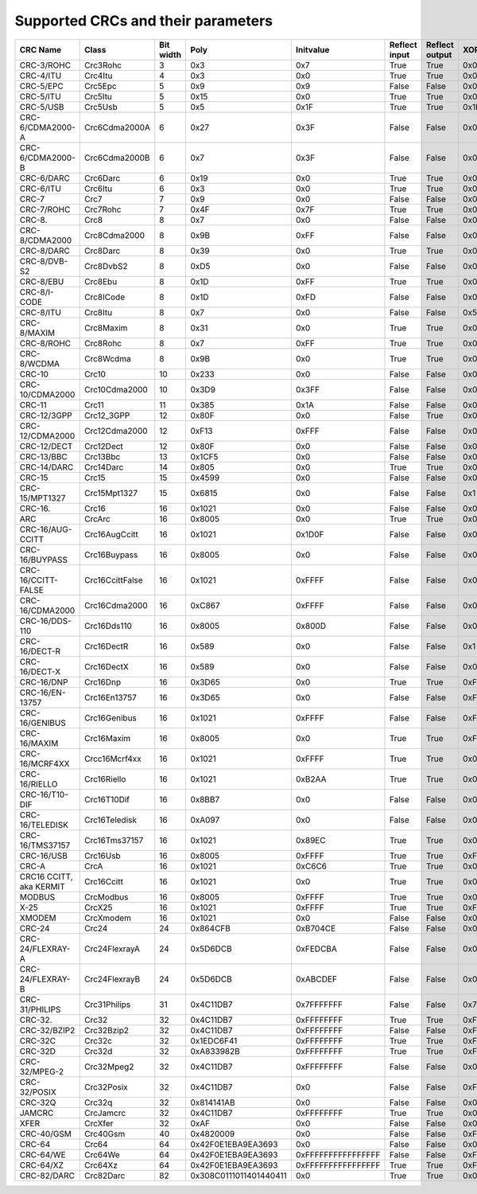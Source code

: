 Supported CRCs and their parameters
===================================

+-------------------------+-----------------+-----------+------------------------+--------------------+---------------+----------------+--------------------+------------------------+
|  CRC Name               | Class           | Bit width | Poly                   | Initvalue          | Reflect input | Reflect output | XOR output         | Check                  |
+=========================+=================+===========+========================+====================+===============+================+====================+========================+
| CRC-3/ROHC              | Crc3Rohc        | 3         | 0x3                    | 0x7                | True          | True           | 0x0                | 0x6                    |
+-------------------------+-----------------+-----------+------------------------+--------------------+---------------+----------------+--------------------+------------------------+
| CRC-4/ITU               | Crc4Itu         | 4         | 0x3                    | 0x0                | True          | True           | 0x0                | 0x7                    |
+-------------------------+-----------------+-----------+------------------------+--------------------+---------------+----------------+--------------------+------------------------+
| CRC-5/EPC               | Crc5Epc         | 5         | 0x9                    | 0x9                | False         | False          | 0x0                | 0x0                    |
+-------------------------+-----------------+-----------+------------------------+--------------------+---------------+----------------+--------------------+------------------------+
| CRC-5/ITU               | Crc5Itu         | 5         | 0x15                   | 0x0                | True          | True           | 0x0                | 0x7                    |
+-------------------------+-----------------+-----------+------------------------+--------------------+---------------+----------------+--------------------+------------------------+
| CRC-5/USB               | Crc5Usb         | 5         | 0x5                    | 0x1F               | True          | True           | 0x1F               | 0x19                   |
+-------------------------+-----------------+-----------+------------------------+--------------------+---------------+----------------+--------------------+------------------------+
| CRC-6/CDMA2000-A        | Crc6Cdma2000A   | 6         | 0x27                   | 0x3F               | False         | False          | 0x0                | 0xD                    |
+-------------------------+-----------------+-----------+------------------------+--------------------+---------------+----------------+--------------------+------------------------+
| CRC-6/CDMA2000-B        | Crc6Cdma2000B   | 6         | 0x7                    | 0x3F               | False         | False          | 0x0                | 0x3B                   |
+-------------------------+-----------------+-----------+------------------------+--------------------+---------------+----------------+--------------------+------------------------+
| CRC-6/DARC              | Crc6Darc        | 6         | 0x19                   | 0x0                | True          | True           | 0x0                | 0x26                   |
+-------------------------+-----------------+-----------+------------------------+--------------------+---------------+----------------+--------------------+------------------------+
| CRC-6/ITU               | Crc6Itu         | 6         | 0x3                    | 0x0                | True          | True           | 0x0                | 0x6                    |
+-------------------------+-----------------+-----------+------------------------+--------------------+---------------+----------------+--------------------+------------------------+
| CRC-7                   | Crc7            | 7         | 0x9                    | 0x0                | False         | False          | 0x0                | 0x75                   |
+-------------------------+-----------------+-----------+------------------------+--------------------+---------------+----------------+--------------------+------------------------+
| CRC-7/ROHC              | Crc7Rohc        | 7         | 0x4F                   | 0x7F               | True          | True           | 0x0                | 0x53                   |
+-------------------------+-----------------+-----------+------------------------+--------------------+---------------+----------------+--------------------+------------------------+
| CRC-8.                  | Crc8            | 8         | 0x7                    | 0x0                | False         | False          | 0x0                | 0xF4                   |
+-------------------------+-----------------+-----------+------------------------+--------------------+---------------+----------------+--------------------+------------------------+
| CRC-8/CDMA2000          | Crc8Cdma2000    | 8         | 0x9B                   | 0xFF               | False         | False          | 0x0                | 0xDA                   |
+-------------------------+-----------------+-----------+------------------------+--------------------+---------------+----------------+--------------------+------------------------+
| CRC-8/DARC              | Crc8Darc        | 8         | 0x39                   | 0x0                | True          | True           | 0x0                | 0x15                   |
+-------------------------+-----------------+-----------+------------------------+--------------------+---------------+----------------+--------------------+------------------------+
| CRC-8/DVB-S2            | Crc8DvbS2       | 8         | 0xD5                   | 0x0                | False         | False          | 0x0                | 0xBC                   |
+-------------------------+-----------------+-----------+------------------------+--------------------+---------------+----------------+--------------------+------------------------+
| CRC-8/EBU               | Crc8Ebu         | 8         | 0x1D                   | 0xFF               | True          | True           | 0x0                | 0x97                   |
+-------------------------+-----------------+-----------+------------------------+--------------------+---------------+----------------+--------------------+------------------------+
| CRC-8/I-CODE            | Crc8ICode       | 8         | 0x1D                   | 0xFD               | False         | False          | 0x0                | 0x7E                   |
+-------------------------+-----------------+-----------+------------------------+--------------------+---------------+----------------+--------------------+------------------------+
| CRC-8/ITU               | Crc8Itu         | 8         | 0x7                    | 0x0                | False         | False          | 0x55               | 0xA1                   |
+-------------------------+-----------------+-----------+------------------------+--------------------+---------------+----------------+--------------------+------------------------+
| CRC-8/MAXIM             | Crc8Maxim       | 8         | 0x31                   | 0x0                | True          | True           | 0x0                | 0xA1                   |
+-------------------------+-----------------+-----------+------------------------+--------------------+---------------+----------------+--------------------+------------------------+
| CRC-8/ROHC              | Crc8Rohc        | 8         | 0x7                    | 0xFF               | True          | True           | 0x0                | 0xD0                   |
+-------------------------+-----------------+-----------+------------------------+--------------------+---------------+----------------+--------------------+------------------------+
| CRC-8/WCDMA             | Crc8Wcdma       | 8         | 0x9B                   | 0x0                | True          | True           | 0x0                | 0x25                   |
+-------------------------+-----------------+-----------+------------------------+--------------------+---------------+----------------+--------------------+------------------------+
| CRC-10                  | Crc10           | 10        | 0x233                  | 0x0                | False         | False          | 0x0                | 0x199                  |
+-------------------------+-----------------+-----------+------------------------+--------------------+---------------+----------------+--------------------+------------------------+
| CRC-10/CDMA2000         | Crc10Cdma2000   | 10        | 0x3D9                  | 0x3FF              | False         | False          | 0x0                | 0x233                  |
+-------------------------+-----------------+-----------+------------------------+--------------------+---------------+----------------+--------------------+------------------------+
| CRC-11                  | Crc11           | 11        | 0x385                  | 0x1A               | False         | False          | 0x0                | 0x5A3                  |
+-------------------------+-----------------+-----------+------------------------+--------------------+---------------+----------------+--------------------+------------------------+
| CRC-12/3GPP             | Crc12_3GPP      | 12        | 0x80F                  | 0x0                | False         | True           | 0x0                | 0xDAF                  |
+-------------------------+-----------------+-----------+------------------------+--------------------+---------------+----------------+--------------------+------------------------+
| CRC-12/CDMA2000         | Crc12Cdma2000   | 12        | 0xF13                  | 0xFFF              | False         | False          | 0x0                | 0xD4D                  |
+-------------------------+-----------------+-----------+------------------------+--------------------+---------------+----------------+--------------------+------------------------+
| CRC-12/DECT             | Crc12Dect       | 12        | 0x80F                  | 0x0                | False         | False          | 0x0                | 0xF5B                  |
+-------------------------+-----------------+-----------+------------------------+--------------------+---------------+----------------+--------------------+------------------------+
| CRC-13/BBC              | Crc13Bbc        | 13        | 0x1CF5                 | 0x0                | False         | False          | 0x0                | 0x4FA                  |
+-------------------------+-----------------+-----------+------------------------+--------------------+---------------+----------------+--------------------+------------------------+
| CRC-14/DARC             | Crc14Darc       | 14        | 0x805                  | 0x0                | True          | True           | 0x0                | 0x82D                  |
+-------------------------+-----------------+-----------+------------------------+--------------------+---------------+----------------+--------------------+------------------------+
| CRC-15                  | Crc15           | 15        | 0x4599                 | 0x0                | False         | False          | 0x0                | 0x59E                  |
+-------------------------+-----------------+-----------+------------------------+--------------------+---------------+----------------+--------------------+------------------------+
| CRC-15/MPT1327          | Crc15Mpt1327    | 15        | 0x6815                 | 0x0                | False         | False          | 0x1                | 0x2566                 |
+-------------------------+-----------------+-----------+------------------------+--------------------+---------------+----------------+--------------------+------------------------+
| CRC-16.                 | Crc16           | 16        | 0x1021                 | 0x0                | False         | False          | 0x0                | 0x31C3                 |
+-------------------------+-----------------+-----------+------------------------+--------------------+---------------+----------------+--------------------+------------------------+
| ARC                     | CrcArc          | 16        | 0x8005                 | 0x0                | True          | True           | 0x0                | 0xBB3D                 |
+-------------------------+-----------------+-----------+------------------------+--------------------+---------------+----------------+--------------------+------------------------+
| CRC-16/AUG-CCITT        | Crc16AugCcitt   | 16        | 0x1021                 | 0x1D0F             | False         | False          | 0x0                | 0xE5CC                 |
+-------------------------+-----------------+-----------+------------------------+--------------------+---------------+----------------+--------------------+------------------------+
| CRC-16/BUYPASS          | Crc16Buypass    | 16        | 0x8005                 | 0x0                | False         | False          | 0x0                | 0xFEE8                 |
+-------------------------+-----------------+-----------+------------------------+--------------------+---------------+----------------+--------------------+------------------------+
| CRC-16/CCITT-FALSE      | Crc16CcittFalse | 16        | 0x1021                 | 0xFFFF             | False         | False          | 0x0                | 0x29B1                 |
+-------------------------+-----------------+-----------+------------------------+--------------------+---------------+----------------+--------------------+------------------------+
| CRC-16/CDMA2000         | Crc16Cdma2000   | 16        | 0xC867                 | 0xFFFF             | False         | False          | 0x0                | 0x4C06                 |
+-------------------------+-----------------+-----------+------------------------+--------------------+---------------+----------------+--------------------+------------------------+
| CRC-16/DDS-110          | Crc16Dds110     | 16        | 0x8005                 | 0x800D             | False         | False          | 0x0                | 0x9ECF                 |
+-------------------------+-----------------+-----------+------------------------+--------------------+---------------+----------------+--------------------+------------------------+
| CRC-16/DECT-R           | Crc16DectR      | 16        | 0x589                  | 0x0                | False         | False          | 0x1                | 0x7E                   |
+-------------------------+-----------------+-----------+------------------------+--------------------+---------------+----------------+--------------------+------------------------+
| CRC-16/DECT-X           | Crc16DectX      | 16        | 0x589                  | 0x0                | False         | False          | 0x0                | 0x7F                   |
+-------------------------+-----------------+-----------+------------------------+--------------------+---------------+----------------+--------------------+------------------------+
| CRC-16/DNP              | Crc16Dnp        | 16        | 0x3D65                 | 0x0                | True          | True           | 0xFFFF             | 0xEA82                 |
+-------------------------+-----------------+-----------+------------------------+--------------------+---------------+----------------+--------------------+------------------------+
| CRC-16/EN-13757         | Crc16En13757    | 16        | 0x3D65                 | 0x0                | False         | False          | 0xFFFF             | 0xC2B7                 |
+-------------------------+-----------------+-----------+------------------------+--------------------+---------------+----------------+--------------------+------------------------+
| CRC-16/GENIBUS          | Crc16Genibus    | 16        | 0x1021                 | 0xFFFF             | False         | False          | 0xFFFF             | 0xD64E                 |
+-------------------------+-----------------+-----------+------------------------+--------------------+---------------+----------------+--------------------+------------------------+
| CRC-16/MAXIM            | Crc16Maxim      | 16        | 0x8005                 | 0x0                | True          | True           | 0xFFFF             | 0x44C2                 |
+-------------------------+-----------------+-----------+------------------------+--------------------+---------------+----------------+--------------------+------------------------+
| CRC-16/MCRF4XX          | Crcc16Mcrf4xx   | 16        | 0x1021                 | 0xFFFF             | True          | True           | 0x0                | 0x6F91                 |
+-------------------------+-----------------+-----------+------------------------+--------------------+---------------+----------------+--------------------+------------------------+
| CRC-16/RIELLO           | Crc16Riello     | 16        | 0x1021                 | 0xB2AA             | True          | True           | 0x0                | 0x63D0                 |
+-------------------------+-----------------+-----------+------------------------+--------------------+---------------+----------------+--------------------+------------------------+
| CRC-16/T10-DIF          | Crc16T10Dif     | 16        | 0x8BB7                 | 0x0                | False         | False          | 0x0                | 0xD0DB                 |
+-------------------------+-----------------+-----------+------------------------+--------------------+---------------+----------------+--------------------+------------------------+
| CRC-16/TELEDISK         | Crc16Teledisk   | 16        | 0xA097                 | 0x0                | False         | False          | 0x0                | 0xFB3                  |
+-------------------------+-----------------+-----------+------------------------+--------------------+---------------+----------------+--------------------+------------------------+
| CRC-16/TMS37157         | Crc16Tms37157   | 16        | 0x1021                 | 0x89EC             | True          | True           | 0x0                | 0x26B1                 |
+-------------------------+-----------------+-----------+------------------------+--------------------+---------------+----------------+--------------------+------------------------+
| CRC-16/USB              | Crc16Usb        | 16        | 0x8005                 | 0xFFFF             | True          | True           | 0xFFFF             | 0xB4C8                 |
+-------------------------+-----------------+-----------+------------------------+--------------------+---------------+----------------+--------------------+------------------------+
| CRC-A                   | CrcA            | 16        | 0x1021                 | 0xC6C6             | True          | True           | 0x0                | 0xBF05                 |
+-------------------------+-----------------+-----------+------------------------+--------------------+---------------+----------------+--------------------+------------------------+
| CRC16 CCITT, aka KERMIT | Crc16Ccitt      | 16        | 0x1021                 | 0x0                | True          | True           | 0x0                | 0x2189                 |
+-------------------------+-----------------+-----------+------------------------+--------------------+---------------+----------------+--------------------+------------------------+
| MODBUS                  | CrcModbus       | 16        | 0x8005                 | 0xFFFF             | True          | True           | 0x0                | 0x4B37                 |
+-------------------------+-----------------+-----------+------------------------+--------------------+---------------+----------------+--------------------+------------------------+
| X-25                    | CrcX25          | 16        | 0x1021                 | 0xFFFF             | True          | True           | 0xFFFF             | 0x906E                 |
+-------------------------+-----------------+-----------+------------------------+--------------------+---------------+----------------+--------------------+------------------------+
| XMODEM                  | CrcXmodem       | 16        | 0x1021                 | 0x0                | False         | False          | 0x0                | 0x31C3                 |
+-------------------------+-----------------+-----------+------------------------+--------------------+---------------+----------------+--------------------+------------------------+
| CRC-24                  | Crc24           | 24        | 0x864CFB               | 0xB704CE           | False         | False          | 0x0                | 0x21CF02               |
+-------------------------+-----------------+-----------+------------------------+--------------------+---------------+----------------+--------------------+------------------------+
| CRC-24/FLEXRAY-A        | Crc24FlexrayA   | 24        | 0x5D6DCB               | 0xFEDCBA           | False         | False          | 0x0                | 0x7979BD               |
+-------------------------+-----------------+-----------+------------------------+--------------------+---------------+----------------+--------------------+------------------------+
| CRC-24/FLEXRAY-B        | Crc24FlexrayB   | 24        | 0x5D6DCB               | 0xABCDEF           | False         | False          | 0x0                | 0x1F23B8               |
+-------------------------+-----------------+-----------+------------------------+--------------------+---------------+----------------+--------------------+------------------------+
| CRC-31/PHILIPS          | Crc31Philips    | 31        | 0x4C11DB7              | 0x7FFFFFFF         | False         | False          | 0x7FFFFFFF         | 0xCE9E46C              |
+-------------------------+-----------------+-----------+------------------------+--------------------+---------------+----------------+--------------------+------------------------+
| CRC-32.                 | Crc32           | 32        | 0x4C11DB7              | 0xFFFFFFFF         | True          | True           | 0xFFFFFFFF         | 0xCBF43926             |
+-------------------------+-----------------+-----------+------------------------+--------------------+---------------+----------------+--------------------+------------------------+
| CRC-32/BZIP2            | Crc32Bzip2      | 32        | 0x4C11DB7              | 0xFFFFFFFF         | False         | False          | 0xFFFFFFFF         | 0xFC891918             |
+-------------------------+-----------------+-----------+------------------------+--------------------+---------------+----------------+--------------------+------------------------+
| CRC-32C                 | Crc32c          | 32        | 0x1EDC6F41             | 0xFFFFFFFF         | True          | True           | 0xFFFFFFFF         | 0xE3069283             |
+-------------------------+-----------------+-----------+------------------------+--------------------+---------------+----------------+--------------------+------------------------+
| CRC-32D                 | Crc32d          | 32        | 0xA833982B             | 0xFFFFFFFF         | True          | True           | 0xFFFFFFFF         | 0x87315576             |
+-------------------------+-----------------+-----------+------------------------+--------------------+---------------+----------------+--------------------+------------------------+
| CRC-32/MPEG-2           | Crc32Mpeg2      | 32        | 0x4C11DB7              | 0xFFFFFFFF         | False         | False          | 0x0                | 0x376E6E7              |
+-------------------------+-----------------+-----------+------------------------+--------------------+---------------+----------------+--------------------+------------------------+
| CRC-32/POSIX            | Crc32Posix      | 32        | 0x4C11DB7              | 0x0                | False         | False          | 0xFFFFFFFF         | 0x765E7680             |
+-------------------------+-----------------+-----------+------------------------+--------------------+---------------+----------------+--------------------+------------------------+
| CRC-32Q                 | Crc32q          | 32        | 0x814141AB             | 0x0                | False         | False          | 0x0                | 0x3010BF7F             |
+-------------------------+-----------------+-----------+------------------------+--------------------+---------------+----------------+--------------------+------------------------+
| JAMCRC                  | CrcJamcrc       | 32        | 0x4C11DB7              | 0xFFFFFFFF         | True          | True           | 0x0                | 0x340BC6D9             |
+-------------------------+-----------------+-----------+------------------------+--------------------+---------------+----------------+--------------------+------------------------+
| XFER                    | CrcXfer         | 32        | 0xAF                   | 0x0                | False         | False          | 0x0                | 0xBD0BE338             |
+-------------------------+-----------------+-----------+------------------------+--------------------+---------------+----------------+--------------------+------------------------+
| CRC-40/GSM              | Crc40Gsm        | 40        | 0x4820009              | 0x0                | False         | False          | 0xFFFFFFFFFF       | 0xD4164FC646           |
+-------------------------+-----------------+-----------+------------------------+--------------------+---------------+----------------+--------------------+------------------------+
| CRC-64                  | Crc64           | 64        | 0x42F0E1EBA9EA3693     | 0x0                | False         | False          | 0x0                | 0x6C40DF5F0B497347     |
+-------------------------+-----------------+-----------+------------------------+--------------------+---------------+----------------+--------------------+------------------------+
| CRC-64/WE               | Crc64We         | 64        | 0x42F0E1EBA9EA3693     | 0xFFFFFFFFFFFFFFFF | False         | False          | 0xFFFFFFFFFFFFFFFF | 0x62EC59E3F1A4F00A     |
+-------------------------+-----------------+-----------+------------------------+--------------------+---------------+----------------+--------------------+------------------------+
| CRC-64/XZ               | Crc64Xz         | 64        | 0x42F0E1EBA9EA3693     | 0xFFFFFFFFFFFFFFFF | True          | True           | 0xFFFFFFFFFFFFFFFF | 0x995DC9BBDF1939FA     |
+-------------------------+-----------------+-----------+------------------------+--------------------+---------------+----------------+--------------------+------------------------+
| CRC-82/DARC             | Crc82Darc       | 82        | 0x308C0111011401440411 | 0x0                | True          | True           | 0x0                | 0x9EA83F625023801FD612 |
+-------------------------+-----------------+-----------+------------------------+--------------------+---------------+----------------+--------------------+------------------------+
